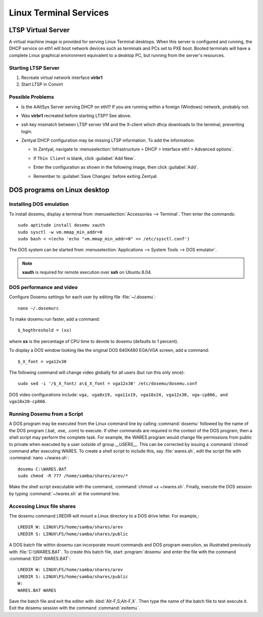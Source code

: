 #############################
 Linux Terminal Services 
#############################

LTSP Virtual Server
=============================

A virtual machine image is provided for serving Linux Terminal desktops. When 
this server is configured and running, the DHCP service on eth1 will boot 
network devices such as terminals and PCs set to PXE boot. Booted terminals 
will have a complete Linux graphical environment equivalent to a desktop PC, 
but running from the server's resources.

Starting LTSP Server
-----------------------------

#. Recreate virtual network interface **virbr1**
#. Start LTSP in Convirt


Possible Problems
-----------------------------

+ Is the AAltSys Server serving DHCP on eth1? If you are running within a 
  foreign (Windows) network, probably not.
+ Was **virbr1** recreated before starting LTSP? See above.
+ ssh key mismatch between LTSP server VM and the X-client which dhcp downloads 
  to the terminal, preventing login.
+ Zentyal DHCP configuration may be missing LTSP information. To add the 
  information:

  + In Zentyal, navigate to :menuselection:`Infrastructure > DHCP > Interface eth1 > Advanced options`.
  + If ``Thin Client`` is blank, click :guilabel:`Add New`.
  + Enter the configuration as shown in the following image, then click 
    :guilabel:`Add`.
  + Remember to :guilabel:`Save Changes` before exiting Zentyal.

    .. image:: _images/LTSP_zentyal.png

DOS programs on Linux desktop
=============================

Installing DOS emulation
-----------------------------

To install dosemu, display a terminal from :menuselection:`Accessories --> Terminal`.
Then enter the commands::

  sudo aptitude install dosemu xauth
  sudo sysctl -w vm.mmap_min_addr=0
  sudo bash < <(echo 'echo "vm.mmap_min_addr=0" >> /etc/sysctl.conf')

The DOS system can be started from :menuselection:`Applications --> System Tools --> DOS emulator`.

.. Note:: **xauth** is required for remote execution over **ssh** on Ubuntu 8.04.

DOS performance and video
-----------------------------

Configure Dosemu settings for each user by editing file :file:`~/.dosemu`::

  nano ~/.dosemurc

To make dosemu run faster, add a command::

  $_hogthreshold = (xx)

where **xx** is the percentage of CPU time to devote to dosemu (defaults to 1 
percent).

To display a DOS window looking like the original DOS 640X480 EGA/VGA screen, 
add a command::

  $_X_font = vga12x30

The following command will change video globally for all users (but run this 
only once)::

  sudo sed -i '/$_X_font/ a\$_X_font = vga12x30' /etc/dosemu/dosemu.conf

DOS video configurations include: ``vga, vga8x19, vga11x19, vga10x24, vga12x30, 
vga-cp866, and vga10x20-cp866``.

Running Dosemu from a Script
-----------------------------

A DOS program may be executed from the Linux command line by calling 
:command:`dosemu` followed by the name of the DOS program (.bat, .exe, .com) 
to execute. If other commands are required in the context of the DOS program, 
then a shell script may perform the complete task. For example, the WARES 
program would change file permissions from public to private when executed by a 
user outside of group `__USERS__`. This can be corrected by issuing a 
:command:`chmod` command after executing WARES. To create a shell script to 
include this, say :file:`wares.sh`, edit the script file with 
:command:`nano ~/wares.sh`::

  dosemu C:\WARES.BAT
  sudo chmod -R 777 /home/samba/shares/arev/*

Make the shell script executable with the command, 
:command:`chmod +x ~/wares.sh`. Finally, execute the DOS session by typing 
:command:`~/wares.sh` at the command line. 

Accessing Linux file shares
-----------------------------

The dosemu command LREDIR will mount a Linux directory to a DOS drive letter. 
For example,::

  LREDIR W: LINUX\FS/home/samba/shares/arev 
  LREDIR S: LINUX\FS/home/samba/shares/public

A DOS batch file within dosemu can incorporate mount commands and DOS program 
execution, as illustrated previously with :file:`C:\\WARES.BAT`. To create this 
batch file, start :program:`dosemu` and enter the file with the command 
:command:`EDIT WARES.BAT`::

  LREDIR W: LINUX\FS/home/samba/shares/arev
  LREDIR S: LINUX\FS/home/samba/shares/public
  W:
  WARES.BAT WARES

Save the batch file and exit the editor with :kbd:`Alt-F,S;Alt-F,X`. Then type 
the name of the batch file to test execute it. Exit the dosemu session with the 
command :command:`exitemu`.


